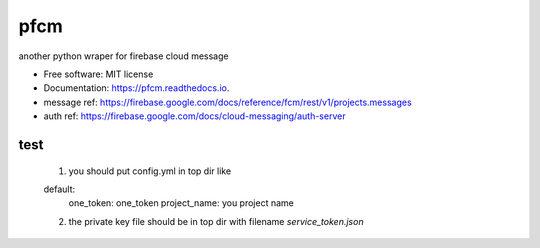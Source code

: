 =====
pfcm
=====


.. image:: https://img.shields.io/pypi/v/pfcm.svg
        :target: https://pypi.python.org/pypi/pfcm

.. image:: https://img.shields.io/travis/jiamo/pfcm.svg
        :target: https://travis-ci.org/jiamo/pfcm

.. image:: https://readthedocs.org/projects/pfcm/badge/?version=latest
        :target: https://pfcm.readthedocs.io/en/latest/?badge=latest
        :alt: Documentation Status

.. image:: https://pyup.io/repos/github/jiamo/pfcm/shield.svg
     :target: https://pyup.io/repos/github/jiamo/pfcm/
     :alt: Updates


another python wraper for firebase cloud message


* Free software: MIT license
* Documentation: https://pfcm.readthedocs.io.
* message ref: https://firebase.google.com/docs/reference/fcm/rest/v1/projects.messages
* auth ref: https://firebase.google.com/docs/cloud-messaging/auth-server


test
--------
    1. you should put config.yml in top dir like

    default:
        one_token: one_token
        project_name: you project name

    2. the private key file should be in top dir with filename `service_token.json`

